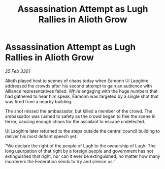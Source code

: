 :PROPERTIES:
:ID:       89f73c47-cfba-4eb6-b48c-5d4d71a21815
:END:
#+title: Assassination Attempt as Lugh Rallies in Alioth Grow
#+filetags: :Federation:3301:galnet:

* Assassination Attempt as Lugh Rallies in Alioth Grow

/25 Feb 3301/

Alioth played host to scenes of chaos today when Éamonn Uí Laoghire addressed the crowds after his second attempt to gain an audience with Alliance representatives failed. While engaging with the huge numbers that had gathered to hear him speak, Éamonn was targeted by a single shot that was fired from a nearby building. 

The shot missed the ambassador, but killed a member of the crowd. The ambassador was rushed to safety as the crowd began to flee the scene in terror, causing enough chaos for the assailant to escape undetected.  

Uí Laoghire later returned to the steps outside the central council building to deliver his most defiant speech yet. 

"We declare the right of the people of Lugh to the ownership of Lugh. The long usurpation of that right by a foreign people and government has not extinguished that right, nor can it ever be extinguished, no matter how many murderers the Federation sends to try and silence us.”
